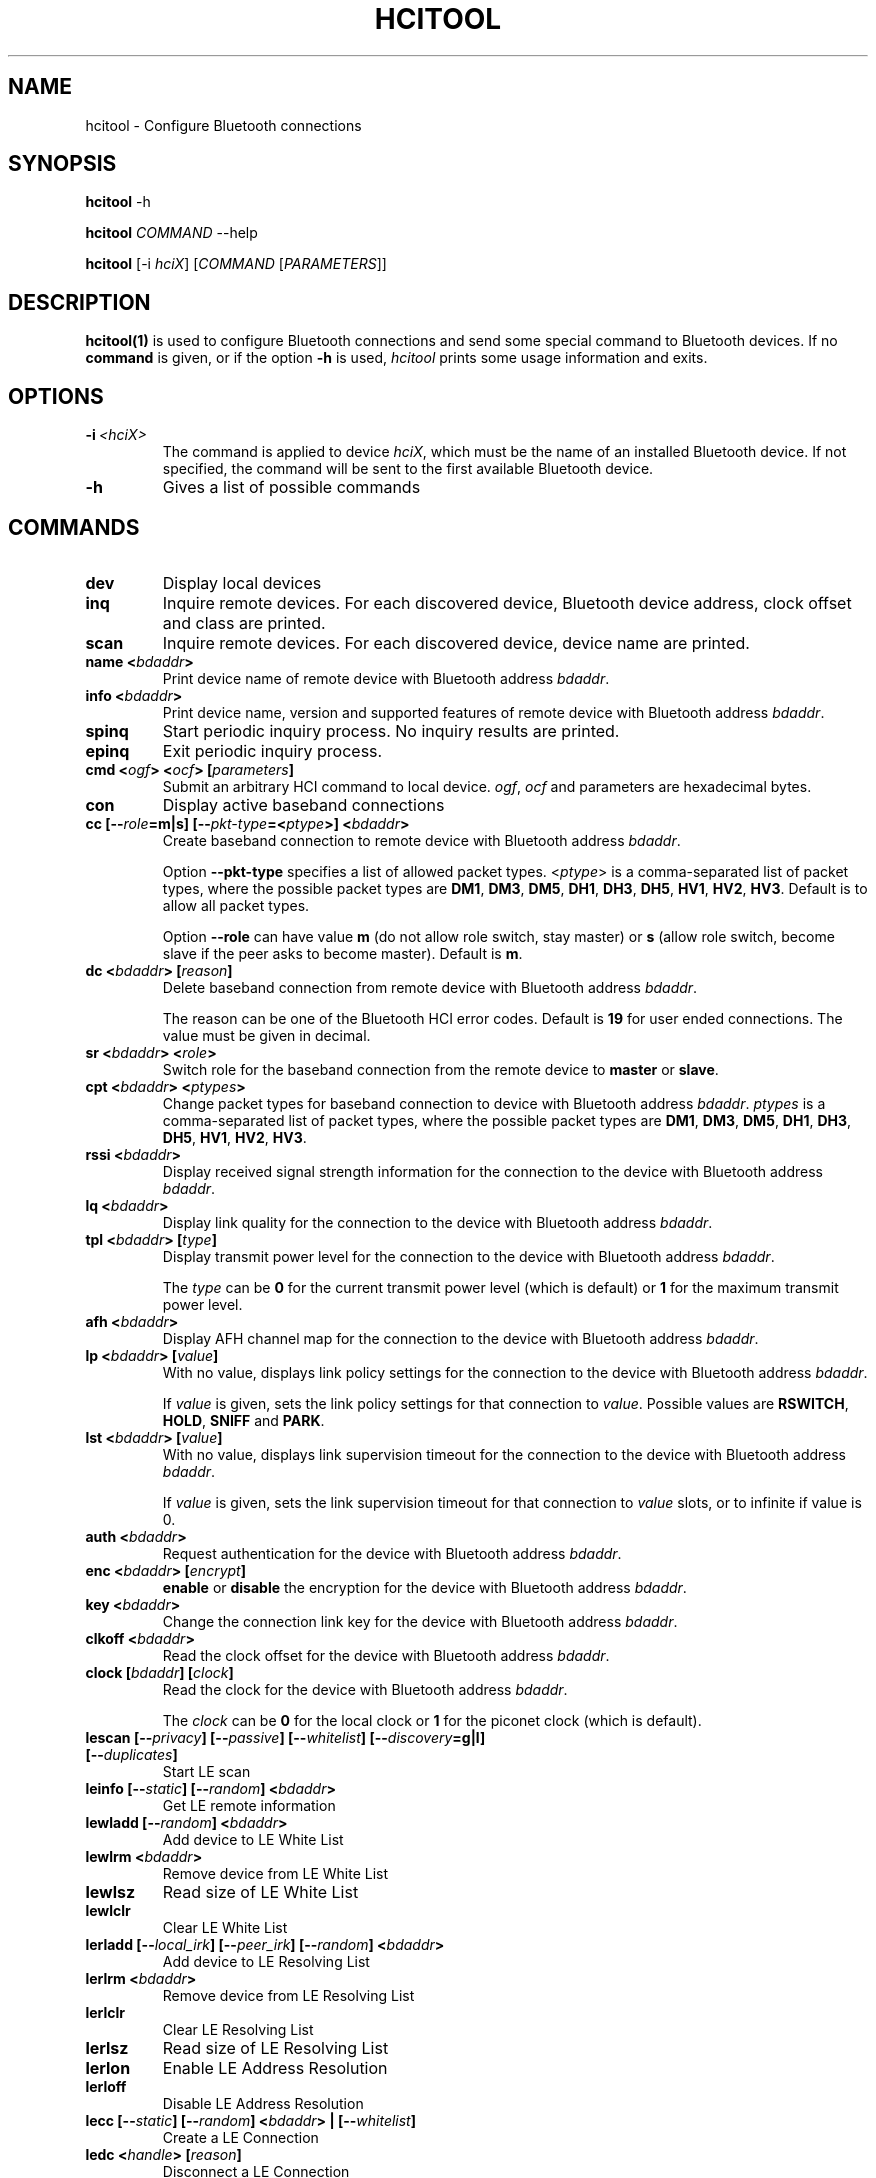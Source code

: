 .\" Man page generated from reStructuredText.
.
.TH HCITOOL 1 "Nov 12, 2002" "BlueZ" "Linux System Administration"
.SH NAME
hcitool \- Configure Bluetooth connections
.
.nr rst2man-indent-level 0
.
.de1 rstReportMargin
\\$1 \\n[an-margin]
level \\n[rst2man-indent-level]
level margin: \\n[rst2man-indent\\n[rst2man-indent-level]]
-
\\n[rst2man-indent0]
\\n[rst2man-indent1]
\\n[rst2man-indent2]
..
.de1 INDENT
.\" .rstReportMargin pre:
. RS \\$1
. nr rst2man-indent\\n[rst2man-indent-level] \\n[an-margin]
. nr rst2man-indent-level +1
.\" .rstReportMargin post:
..
.de UNINDENT
. RE
.\" indent \\n[an-margin]
.\" old: \\n[rst2man-indent\\n[rst2man-indent-level]]
.nr rst2man-indent-level -1
.\" new: \\n[rst2man-indent\\n[rst2man-indent-level]]
.in \\n[rst2man-indent\\n[rst2man-indent-level]]u
..
.SH SYNOPSIS
.sp
\fBhcitool\fP \-h
.sp
\fBhcitool\fP \fICOMMAND\fP \-\-help
.sp
\fBhcitool\fP [\-i \fIhciX\fP] [\fICOMMAND\fP [\fIPARAMETERS\fP]]
.SH DESCRIPTION
.sp
\fBhcitool(1)\fP is used to configure Bluetooth connections and send some special
command to Bluetooth devices. If no \fBcommand\fP is given, or if the option
\fB\-h\fP is used, \fIhcitool\fP prints some usage information and exits.
.SH OPTIONS
.INDENT 0.0
.TP
.BI \-i \ <hciX>
The command is applied to device \fIhciX\fP, which must be the name of
an installed Bluetooth device. If not specified, the command will
be sent to the first available Bluetooth device.
.TP
.B \-h
Gives a list of possible commands
.UNINDENT
.SH COMMANDS
.INDENT 0.0
.TP
.B dev
Display local devices
.TP
.B inq
Inquire remote devices. For each discovered device, Bluetooth device
address, clock offset and class are printed.
.TP
.B scan
Inquire remote devices. For each discovered device, device name are printed.
.TP
.B name <\fIbdaddr\fP>
Print device name of remote device with Bluetooth address \fIbdaddr\fP\&.
.TP
.B info <\fIbdaddr\fP>
Print device name, version and supported features of remote device with
Bluetooth address \fIbdaddr\fP\&.
.TP
.B spinq
Start periodic inquiry process. No inquiry results are printed.
.TP
.B epinq
Exit periodic inquiry process.
.TP
.B cmd <\fIogf\fP> <\fIocf\fP> [\fIparameters\fP]
Submit an arbitrary HCI command to local device. \fIogf\fP, \fIocf\fP and
parameters are hexadecimal bytes.
.TP
.B con
Display active baseband connections
.TP
.B cc [\-\-\fIrole\fP=m|s] [\-\-\fIpkt\-type\fP=<\fIptype\fP>] <\fIbdaddr\fP>
Create baseband connection to remote device with Bluetooth address \fIbdaddr\fP\&.
.sp
Option \fB\-\-pkt\-type\fP specifies a list  of  allowed packet types.
<\fIptype\fP> is a comma\-separated list of packet types, where the possible
packet types are \fBDM1\fP, \fBDM3\fP, \fBDM5\fP, \fBDH1\fP, \fBDH3\fP, \fBDH5\fP,
\fBHV1\fP, \fBHV2\fP, \fBHV3\fP\&. Default is to allow all packet types.
.sp
Option  \fB\-\-role\fP can have value \fBm\fP (do not allow role switch, stay
master) or \fBs\fP (allow role switch, become slave if the peer asks to become
master). Default is \fBm\fP\&.
.TP
.B dc <\fIbdaddr\fP> [\fIreason\fP]
Delete baseband connection from remote device with Bluetooth address
\fIbdaddr\fP\&.
.sp
The reason can be one of the Bluetooth HCI error codes.
Default is \fB19\fP for user ended connections. The value must be given in
decimal.
.TP
.B sr <\fIbdaddr\fP> <\fIrole\fP>
Switch role for the baseband connection from the remote device to
\fBmaster\fP or \fBslave\fP\&.
.TP
.B cpt <\fIbdaddr\fP> <\fIptypes\fP>
Change packet types for baseband connection to device with Bluetooth
address \fIbdaddr\fP\&. \fIptypes\fP is a comma\-separated list of packet types,
where the possible packet types are \fBDM1\fP, \fBDM3\fP, \fBDM5\fP, \fBDH1\fP,
\fBDH3\fP, \fBDH5\fP, \fBHV1\fP, \fBHV2\fP, \fBHV3\fP\&.
.TP
.B rssi <\fIbdaddr\fP>
Display received signal strength information for the connection to the
device with Bluetooth address \fIbdaddr\fP\&.
.TP
.B lq <\fIbdaddr\fP>
Display link quality for the connection to the device with Bluetooth
address \fIbdaddr\fP\&.
.TP
.B tpl <\fIbdaddr\fP> [\fItype\fP]
Display transmit power level for the connection to the device with
Bluetooth address \fIbdaddr\fP\&.
.sp
The \fItype\fP can be \fB0\fP for the current transmit power level (which is
default) or \fB1\fP for the maximum transmit power level.
.TP
.B afh <\fIbdaddr\fP>
Display AFH channel map for the connection to the device with Bluetooth
address \fIbdaddr\fP\&.
.TP
.B lp <\fIbdaddr\fP> [\fIvalue\fP]
With no value, displays link policy settings for the connection to the
device with Bluetooth address \fIbdaddr\fP\&.
.sp
If \fIvalue\fP is given, sets the link policy settings for that connection to
\fIvalue\fP\&. Possible values are \fBRSWITCH\fP, \fBHOLD\fP, \fBSNIFF\fP and \fBPARK\fP\&.
.TP
.B lst <\fIbdaddr\fP> [\fIvalue\fP]
With no value, displays link supervision timeout for the connection to
the device with Bluetooth address \fIbdaddr\fP\&.
.sp
If \fIvalue\fP is given, sets the link supervision timeout for that connection
to \fIvalue\fP slots, or to infinite if value is 0.
.TP
.B auth <\fIbdaddr\fP>
Request authentication for the device with Bluetooth address \fIbdaddr\fP\&.
.TP
.B enc <\fIbdaddr\fP> [\fIencrypt\fP]
\fBenable\fP or \fBdisable\fP the encryption for the device with Bluetooth
address \fIbdaddr\fP\&.
.TP
.B key <\fIbdaddr\fP>
Change the connection link key for the device with Bluetooth address
\fIbdaddr\fP\&.
.TP
.B clkoff <\fIbdaddr\fP>
Read the clock offset for the device with Bluetooth address \fIbdaddr\fP\&.
.TP
.B clock [\fIbdaddr\fP] [\fIclock\fP]
Read the clock for the device with Bluetooth address \fIbdaddr\fP\&.
.sp
The \fIclock\fP can be \fB0\fP for the local clock or \fB1\fP for the piconet
clock (which is default).
.TP
.B lescan [\-\-\fIprivacy\fP] [\-\-\fIpassive\fP] [\-\-\fIwhitelist\fP] [\-\-\fIdiscovery\fP=g|l] [\-\-\fIduplicates\fP]
Start LE scan
.TP
.B leinfo [\-\-\fIstatic\fP] [\-\-\fIrandom\fP] <\fIbdaddr\fP>
Get LE remote information
.TP
.B lewladd [\-\-\fIrandom\fP] <\fIbdaddr\fP>
Add device to LE White List
.TP
.B lewlrm <\fIbdaddr\fP>
Remove device from LE White List
.TP
.B lewlsz
Read size of LE White List
.TP
.B lewlclr
Clear LE White List
.TP
.B lerladd [\-\-\fIlocal_irk\fP] [\-\-\fIpeer_irk\fP] [\-\-\fIrandom\fP] <\fIbdaddr\fP>
Add device to LE Resolving List
.TP
.B lerlrm <\fIbdaddr\fP>
Remove device from LE Resolving List
.TP
.B lerlclr
Clear LE Resolving List
.TP
.B lerlsz
Read size of LE Resolving List
.TP
.B lerlon
Enable LE Address Resolution
.TP
.B lerloff
Disable LE Address Resolution
.TP
.B lecc [\-\-\fIstatic\fP] [\-\-\fIrandom\fP] <\fIbdaddr\fP> | [\-\-\fIwhitelist\fP]
Create a LE Connection
.TP
.B ledc <\fIhandle\fP> [\fIreason\fP]
Disconnect a LE Connection
.TP
.B lecup <\fIhandle\fP> <\fImin\fP> <\fImax\fP> <\fIlatency\fP> <\fItimeout\fP>
LE Connection Update
.UNINDENT
.SH RESOURCES
.sp
\fI\%http://www.bluez.org\fP
.SH REPORTING BUGS
.sp
\fI\%linux\-bluetooth@vger.kernel.org\fP
.SH AUTHOR
Maxim Krasnyansky <maxk@qualcomm.com>, Marcel Holtmann <marcel@holtmann.org>, Fabrizio Gennari <fabrizio.gennari@philips.com>
.SH COPYRIGHT
Free use of this software is granted under ther terms of the GNU
Lesser General Public Licenses (LGPL).
.\" Generated by docutils manpage writer.
.
